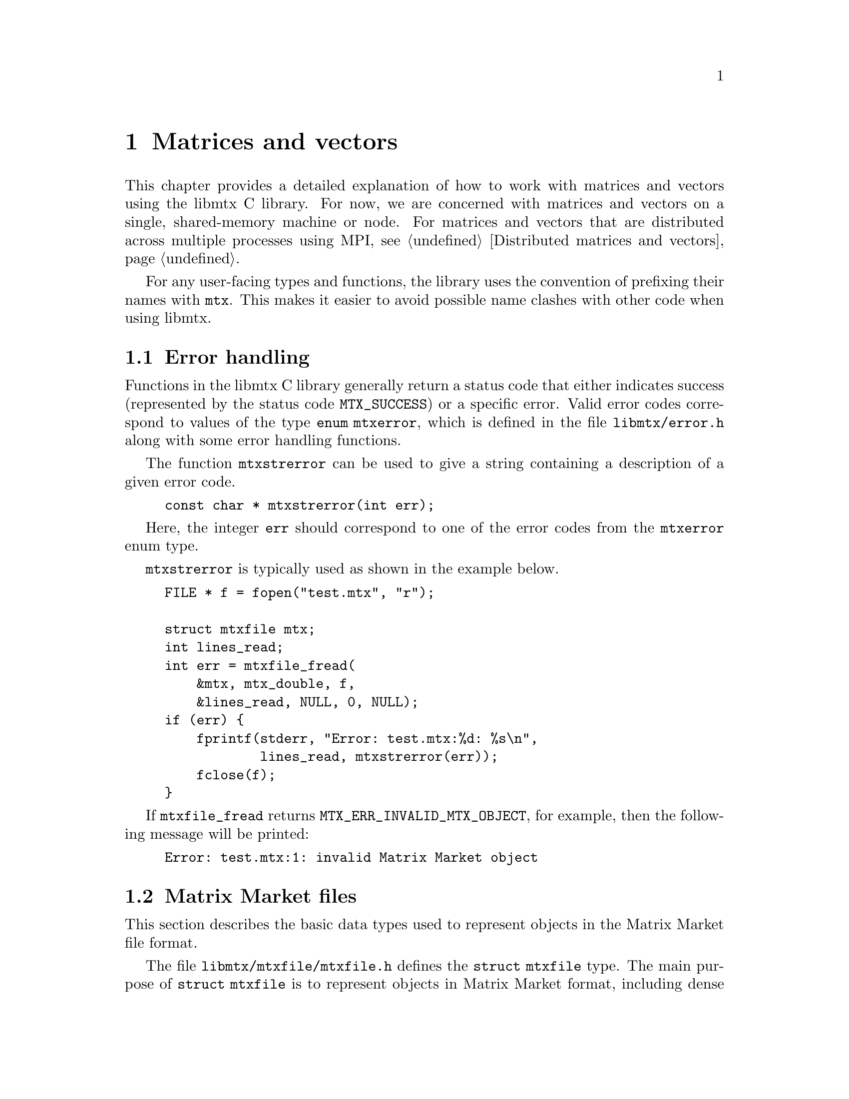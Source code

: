@c This file is part of libmtx.
@c Copyright (C) 2022 James D. Trotter
@c
@c libmtx is free software: you can redistribute it and/or modify it
@c under the terms of the GNU General Public License as published by
@c the Free Software Foundation, either version 3 of the License, or
@c (at your option) any later version.
@c
@c libmtx is distributed in the hope that it will be useful, but
@c WITHOUT ANY WARRANTY; without even the implied warranty of
@c MERCHANTABILITY or FITNESS FOR A PARTICULAR PURPOSE.  See the GNU
@c General Public License for more details.
@c
@c You should have received a copy of the GNU General Public License
@c along with libmtx.  If not, see <https://www.gnu.org/licenses/>.
@c
@c Authors: James D. Trotter <james@simula.no>
@c Last modified: 2022-01-04
@c
@c libmtx User Guide: Matrix Market objects.

@node Matrices and vectors
@chapter Matrices and vectors

This chapter provides a detailed explanation of how to work with
matrices and vectors using the libmtx C library.  For now, we are
concerned with matrices and vectors on a single, shared-memory machine
or node.  For matrices and vectors that are distributed across
multiple processes using MPI, see @ref{Distributed matrices and
vectors}.

For any user-facing types and functions, the library uses the
convention of prefixing their names with @code{mtx}. This makes it
easier to avoid possible name clashes with other code when using
libmtx.

@menu
* Error handling:: How to handle errors when working with the libmtx C library.
* Matrix Market files:: Basic data structure for representing Matrix Market objects.
* Creating matrices and vectors:: Functions for creating matrices and vectors.
* Reading and writing Matrix Market files:: Functions for reading from and writing to files in Matrix Market format.
* Transposing sorting and reordering:: Transposing, sorting and reordering matrices and vectors.
* Basic linear algebra operations:: Basic linear algebra
@end menu


@node Error handling
@section Error handling
Functions in the libmtx C library generally return a status code that
either indicates success (represented by the status code
@code{MTX_SUCCESS}) or a specific error.  Valid error codes correspond
to values of the type @code{enum mtxerror}, which is defined in the
file @file{libmtx/error.h} along with some error handling
functions.

@findex mtxstrerror
The function @code{mtxstrerror} can be used to give a string
containing a description of a given error code.
@example
@code{const char * mtxstrerror(int err);}
@end example
Here, the integer @code{err} should correspond to one of the error
codes from the @code{mtxerror} enum type.

@code{mtxstrerror} is typically used as shown in the example below.
@example
@code{FILE * f = fopen("test.mtx", "r");

struct mtxfile mtx;
int lines_read;
int err = mtxfile_fread(
    &mtx, mtx_double, f,
    &lines_read, NULL, 0, NULL);
if (err) @{
    fprintf(stderr, "Error: test.mtx:%d: %s\n",
            lines_read, mtxstrerror(err));
    fclose(f);
@}}
@end example
If @code{mtxfile_fread} returns @code{MTX_ERR_INVALID_MTX_OBJECT}, for
example, then the following message will be printed:
@example
@code{Error: test.mtx:1: invalid Matrix Market object}
@end example


@node Matrix Market files
@section Matrix Market files

This section describes the basic data types used to represent objects
in the Matrix Market file format.

@tindex struct mtxfile
@tindex mtxfile
The file @file{libmtx/mtxfile/mtxfile.h} defines the @code{struct
mtxfile} type.  The main purpose of @code{struct mtxfile} is to
represent objects in Matrix Market format, including dense and sparse
matrices and vectors with real, complex, integer or binary values. In
addition to @code{struct mtxfile}, libmtx also implements other data
structures to represent matrices and vectors with different underlying
storage formats.
@c These are described in @ref{...}.

The @code{mtxfile} struct is very close to the ASCII representation of
a Matrix Market file.  However, instead of ASCII strings, the header
values are converted to appropriate enum types.  The object size and
row and column indices are represented as 32-bit integers. Finally,
depending on the underlying field and desired precision, the matrix or
vector values are converted to 32- or 64-bit floating point numbers or
integers.

The definition of the @code{mtxfile} struct is shown below.
@example
@code{struct mtxfile @{
    struct mtxfileheader header;
    struct mtxfilecomments comments;
    struct mtxfilesize size;
    enum mtxprecision precision;
    union mtxfiledata data;
@};}
@end example

Roughly speaking, the @code{mtxfile} struct consists of four parts:
header information, comment lines, size information and data. In
addition, the @code{precision} struct member describes the precision
used to store matrix or vector values.

The following sections provide detailed explanations of the
@code{mtxfile} struct members.


@node Header
@subsection Header

The @code{mtxfileheader} data type is used to represent the header
line of a Matrix Market file.
@example
@code{struct mtxfileheader @{
    enum mtxfileobject object;
    enum mtxfileformat format;
    enum mtxfilefield field;
    enum mtxfilesymmetry symmetry;
@};}
@end example

@tindex mtxfileobject
@tindex mtxfileformat
@tindex mtxfilefield
@tindex mtxfilesymmetry
The four enum types, @code{mtxfileobject}, @code{mtxfileformat},
@code{mtxfilefield} and @code{mtxfilesymmetry} are used to represent values
that appear in the Matrix Market header (see @ref{Header line}).  The
meaning of the values associated with these types is described in
detail in @ref{Matrix Market file format}.
@example
@code{enum mtxfileobject @{
    mtxfile_matrix,
    mtxfile_vector
@};

enum mtxfileformat @{
    mtxfile_array,     /* dense matrix or vector */
    mtxfile_coordinate /* sparse matrix or vector */
@};

enum mtxfilefield @{
    mtxfile_real,    /* real, floating point coefficients */
    mtxfile_complex, /* complex, floating point coefficients */
    mtxfile_integer, /* integer coefficients */
    mtxfile_pattern  /* boolean coefficients (sparsity pattern) */
@};

enum mtxfilesymmetry @{
    mtxfile_general,        /* general, non-symmetric matrix */
    mtxfile_symmetric,      /* symmetric matrix */
    mtxfile_skew_symmetric, /* skew-symmetric matrix */
    mtxfile_hermitian       /* Hermitian matrix */
@};}
@end example


@node Comments
@subsection Comments
Comment lines are stored in a doubly linked list data structure,
@code{struct mtxfilecomments}.
@example
@code{struct mtxfilecomments @{
    struct mtxfilecomment * root;
@};}
@end example
Each comment line in a list is represented with @code{struct
mtxfilecomment}.
@example
@code{struct mtxfilecomment @{
    struct mtxfilecomment * prev;
    struct mtxfilecomment * next;
    char * comment_line;
@};}
@end example
Here, @code{comment_line} is a non-empty, null-terminated string that
must begin with the character @samp{@code{%}}.


@node Size
@subsection Size
The size information in @code{struct mtxfilesize} includes the number
of rows, columns and nonzeros in the underlying matrix or vector.
@example
@code{struct mtxfilesize @{
    int num_rows;
    int num_columns;
    int64_t num_nonzeros;
@};}
@end example

In the case of a matrix, @code{num_rows} and @code{num_columns} are
non-negative integers representing the number of rows and columns in
the matrix, respectively. By convention, vectors are represented as
column vectors. As a result, @code{num_rows} is equal to the number of
vector elements, whereas @code{num_columns} is not used and is
therefore set to @code{-1}.

For matrices and vectors in coordinate format, @code{num_nonzeros} is
the number of entries explicitly stored in the data section of the
Matrix Market file. For matrices and vectors in array format,
@code{num_nonzeros} is not used and is therefore set to @code{-1}.

Given a valid @code{struct mtxfilesize}, the number of lines in the
data section of a Matrix Market file can be obtained by calling
@code{mtxfilesize_num_data_lines}.
@example
@code{int mtxfilesize_num_data_lines(
    const struct mtxfilesize * size,
    int64_t * num_data_lines);}
@end example
Briefly explained, @code{num_data_lines} will contain the number of
data lines in data section of a Matrix Market file with a size line
given by @code{size}, which is
@itemize
@item @code{num_nonzeros}, if @code{num_nonzeros} is non-negative, or
@item @code{num_rows*num_columns}, if @code{num_rows} and @code{num_columns} are both non-negative, or
@item @code{num_rows}, if @code{num_rows} is non-negative.
@end itemize

@c What about symmetric, skew-symmetric and Hermitian matrices in array format?

@c @code{num_nonzeros} is either @code{-1} or it is equal to the total
@c number of nonzeros in the matrix, including any nonzeros that are not
@c explicitly stored due to symmetry.  Note that @code{num_nonzeros} is
@c generally different from @code{size} for symmetric, Hermitian or
@c skew-symmetric matrices.  Moreover, even for general, unsymmetric
@c sparse matrices, @code{size} may not be equal @code{num_nonzeros}, if
@c there are multiple entries corresponding to a single matrix element.
@c Both @code{size} and @code{num_nonzeros} depend on the matrix format
@c and symmetry as described below.

@c @itemize

@c @item
@c If @code{format} is @code{mtx_array} and @code{symmetry} is
@c @code{mtx_general}, then @code{size} and @code{num_nonzeros} are equal
@c to @code{num_rows*num_columns}.

@c @item
@c If @code{format} is @code{mtx_array}, @code{symmetry} is
@c @code{mtx_symmetric} or @code{mtx_hermitian} and @code{triangle} is
@c @code{mtx_lower_triangular}, then @code{size} is the number of nonzero
@c entries on or below the main diagonal, which is equal to
@c @code{num_rows*(num_rows+1)/2} if @code{num_rows <= num_columns} or
@c @code{num_columns*(num_columns+1)/2+(num_rows-num_columns)*num_columns}
@c otherwise.  If @code{triangle} is @code{mtx_upper_triangular}, then
@c @code{size} is instead the number of nonzero entries on or above the
@c main diagonal, which is equal to @code{num_columns*(num_columns+1)/2}
@c if @code{num_columns <= num_rows} or
@c @code{num_rows*(num_rows+1)/2+(num_columns-num_rows)*num_rows}
@c otherwise.

@c @item
@c If @code{symmetry} is @code{mtx_skew_symmetric}, then @code{size} is
@c the number of nonzero entries below the main diagonal. If @code{format} is
@c @code{mtx_array}, then @code{size} is equal to
@c @code{num_rows*(num_columns-1)/2}, where @code{num_rows} is equal to
@c @code{num_columns} due to skew-symmetry.

@c If @code{format} is @code{mtx_array}, @code{symmetry} is
@c @code{mtx_skew_symmetric} and @code{triangle} is
@c @code{mtx_lower_triangular}, then @code{size} is the number of nonzero
@c entries below the main diagonal, which is equal to
@c @code{num_rows*(num_rows-1)/2} if @code{num_rows <= num_columns} or
@c @code{num_columns*(num_columns-1)/2+(num_rows-num_columns)*num_columns}
@c otherwise.  If @code{triangle} is @code{mtx_upper_triangular}, then
@c @code{size} is instead the number of nonzero entries on or above the
@c main diagonal, which is equal to @code{num_columns*(num_columns-1)/2}
@c if @code{num_columns <= num_rows} or
@c @code{num_rows*(num_rows-1)/2+(num_columns-num_rows)*num_rows}
@c otherwise.

@c @end itemize

@c Finally, @code{nonzero_size} is the size (in bytes) of each nonzero
@c stored in the @code{data} array.


@node Precision
@subsection Precision

@cindex precision
@c @cindex half precision
@cindex single precision
@cindex double precision
@c @cindex quad precision
@c @cindex arbitrary precision
@tindex mtxprecision
@example
@code{enum mtxprecision @{
@c    mtx_half,             /* Half (16-bit) precision */
    mtx_single,           /* Single (32-bit) precision */
    mtx_double,           /* Double (64-bit) precision */
@c    mtx_quadruple,        /* Double (64-bit) precision */
@c    mtx_arbitrary,        /* Arbitrary precision */
@};}
@end example
@c Arbitrary precision support is based on GNU GMP for integers and GNU
@c MPFR for floating point numbers.


@node Data
@subsection Data

Nonzero matrix or vector entries are stored in the array @code{data},
whose type depends on the values of @code{object}, @code{format} and
@code{field}, as described below.
@c The type of @code{data} also depends on @code{precision}.

First, consider the case where @code{format} is @code{mtx_array}. If
@code{field} is @code{mtx_real}, @code{mtx_double} or @code{mtx_integer},
then @code{data} is an array of @code{size} values of type
@code{float}, @code{double} or @code{int}, respectively. Otherwise, if
@code{field} is @code{mtx_complex}, then @code{data} is an array of
@code{2*size} values of type @code{float}. (Note that the combination
of a matrix or vector with the @code{mtx_array} format and the
@code{mtx_pattern} field is not currently supported, though, in
principle, it could be implemented in the form of a bitmap.)

@cindex sparse matrix
@tindex mtx_matrix_coordinate_real
@tindex mtx_matrix_coordinate_double
@tindex mtx_matrix_coordinate_complex
@tindex mtx_matrix_coordinate_integer
@tindex mtx_matrix_coordinate_pattern
@tindex mtx_vector_coordinate_real
@tindex mtx_vector_coordinate_double
@tindex mtx_vector_coordinate_complex
@tindex mtx_vector_coordinate_integer
@tindex mtx_vector_coordinate_pattern
Second, if @code{format} is @code{mtx_coordinate}, then @code{data} is
an array of @code{size} values of type @code{struct
mtx_@var{object}_coordinate_@var{field}}. Here @code{@var{object}} is
@code{matrix} or @code{vector}, corresponding to the @code{object}
member of the @code{mtx} struct. Similarly, @code{@var{field}} is
either @code{real}, @code{double}, @code{complex}, @code{integer} or
@code{pattern}, corresponding to the @code{field} member of the
@code{mtx} struct.

The file @file{libmtx/matrix/coordinate.h} contains definitions
of data types for representing nonzero values of sparse matrices in
coordinate format. For matrices with different fields, the data types
are shown below:
@example
@code{struct mtx_matrix_coordinate_real @{
    int i, j; /* row and column index */
    float a;  /* nonzero value */
@};

struct mtx_matrix_coordinate_double @{
    int i, j; /* row and column index */
    double a; /* nonzero value */
@};

struct mtx_matrix_coordinate_complex @{
    int i, j;     /* row and column index */
    float a, b;   /* real and imaginary parts of nonzero value */
@};

struct mtx_matrix_coordinate_integer @{
    int i, j; /* row and column index */
    int a;    /* nonzero value */
@};

struct mtx_matrix_coordinate_pattern @{
    int i, j; /* row and column index */
@};}
@end example

The corresponding data types for sparse vectors are defined in the
file @file{libmtx/vector/coordinate.h}. These data types are
almost identical to the ones used for sparse matrices, except that the
column index is omitted:
@example
@code{struct mtx_vector_coordinate_real @{
    int i;    /* row index */
    float a;  /* nonzero value */
@};

struct mtx_vector_coordinate_double @{
    int i;    /* row index */
    double a; /* nonzero value */
@};

struct mtx_vector_coordinate_complex @{
    int i;        /* row index */
    float a, b;   /* real and imaginary parts of nonzero value */
@};

struct mtx_vector_coordinate_integer @{
    int i;    /* row index */
    int a;    /* nonzero value */
@};

struct mtx_vector_coordinate_pattern @{
    int i; /* row index */
@};}
@end example


@node Creating matrices and vectors
@section Creating matrices and vectors

A number of functions are provided to construct matrices and vectors
in the Matrix Market format, represented by objects of type
@code{struct mtx}.  These functions encompass both vectors and
matrices in the array (i.e., dense) storage format, as well as
coordinate (i.e., sparse) format.

@cindex matrix allocation
@cindex matrix creation
@cindex vector allocation
@cindex vector creation
For convenience, libmtx provides @emph{allocation} functions for
allocating matrices and vectors when the size is known, but the values
of the matrix or vector entries are not given.  In this case, storage
is allocated for data, but initialising the data is left to the user.
(See, for example, @ref{Setting matrix and vector values}.)  In
addition, libmtx provides @emph{creation} functions, where the matrix
or vector entries are provided by the user to be copied to the newly
allocated storage.

@findex mtx_free
Finally, it is important to note that the matrix and vector allocation
and creation routines will allocate their own storage for matrix or
vector data.  As a result, once the user is finished with an object of
type @code{struct mtx}, it is important to free any allocated storage
by calling @code{mtx_free}:
@example
@code{void mtx_free(struct mtx * mtx);}
@end example

The following subsections describe the various matrix and vector
allocation and creation functions.

@node Creating dense vectors
@subsection Creating dense vectors

@cindex dense vector
The file @file{libmtx/vector/array.h} defines functions for
constructing dense vectors in array format.  For example, a dense
vector of real, single-precision floating point values is created with
the function:
@findex mtx_init_vector_array_real
@example
@code{int mtx_init_vector_array_real(
    struct mtx * mtx,
    int num_comment_lines,
    const char ** comment_lines,
    int size,
    const float * data);}
@end example
Like most functions provided by libmtx,
@code{mtx_init_vector_array_real} returns @code{MTX_SUCCESS} if it is
successful.  In this case, the @code{mtx} argument points to the newly
constructed vector, whose comment lines and nonzero data have been
copied from the @code{comment_lines} and @code{data} arguments,
respectively.  Note that @code{comment_lines} must be an array whose
length is at least equal to @code{num_comment_lines}, containing
non-empty, null-terminated strings beginning with @samp{@code{%}}.
Also, @code{data} must be an array whose length is at least equal to
@code{size}.  If, for some reason, a call to
@code{mtx_init_vector_array_real} fails, then an error code is
returned, which may be handled as described in @ref{Error handling}.

There are similar functions for other fields, which differ only in the
type of the @code{data} argument.
@findex mtx_init_vector_array_double
@findex mtx_init_vector_array_complex
@findex mtx_init_vector_array_integer
@example
@code{int mtx_init_vector_array_double(
    struct mtx * mtx,
    int num_comment_lines,
    const char ** comment_lines,
    int size,
    const double * data);

int mtx_init_vector_array_complex(
    struct mtx * mtx,
    int num_comment_lines,
    const char ** comment_lines,
    int size,
    const float * data);

int mtx_init_vector_array_integer(
    struct mtx * mtx,
    int num_comment_lines,
    const char ** comment_lines,
    int size,
    const int * data);}
@end example

@findex mtx_alloc_vector_array_real
If, for some reason, one does not wish to set the values of a vector
when constructing it, then it is possible to instead allocate a vector
without providing the values, for example, by using
@code{mtx_alloc_vector_array_real}:
@example
@code{int mtx_alloc_vector_array_real(
    struct mtx * mtx,
    int num_comment_lines,
    const char ** comment_lines,
    int size);}
@end example
On success, @code{mtx} points to a newly constructed vector, whose
header and size information has been initialised appropriately, and
the comment lines have been copied from
@code{comment_lines}. Moreover, @code{mtx->data} is a newly allocated
@code{float} array of length @code{size}.  Note that the values of
@code{mtx->data} remain uninitialised, and it is up to the user to
initialise these values correctly before they are used.  (See, for
example, @ref{Setting matrix and vector values}.)

Naturally, there are analogous functions with the same signature for
vectors with @code{double}, @code{complex} and @code{integer} fields.


@node Creating sparse vectors
@subsection Creating sparse vectors

@cindex sparse vector
The file @file{libmtx/vector/coordinate.h} defines functions for
constructing sparse vectors in coordinate format.  On the whole,
sparse vectors are allocated and created in a similar manner to dense
vectors, but some additional arguments must be provided.

@findex mtx_alloc_vector_coordinate_real
For example, to allocate a sparse vector of real, single-precision
floating point values without initialising the associated nonzero
entries, the function @code{mtx_alloc_vector_coordinate_real} may be
used:
@example
@code{int mtx_alloc_vector_coordinate_real(
    struct mtx * mtx,
    int num_comment_lines,
    const char ** comment_lines,
    int num_rows,
    int size);}
@end example
If the call is successful, @code{mtx} points to a newly constructed
vector.  The @code{object}, @code{format} and @code{field} member
variables are set to @code{mtx_vector}, @code{mtx_coordinate} and
@code{mtx_real}, respectively.  Moreover, @code{sorting},
@code{ordering} and @code{assembly} are set to @code{mtx_unsorted},
@code{mtx_unordered} and @code{mtx_unassembled}.  (Note that
@code{symmetry} and @code{triangle} are not used for vectors.)
Comment lines are copied from the provided @code{comment_lines} array.

Furthermore, @code{mtx->data} is a newly allocated array of length
@code{size}, where each array element is now of the type @code{struct
mtx_vector_coordinate_real}, which was defined in @ref{Matrix Market
files}.  In addition, the number of rows of the sparse vector must be
provided explicitly, since it will typically not match the number of
entries in the @code{data} array.

@findex mtx_init_vector_coordinate_real
If the vector data is already available in the form of an array of
elements of type @code{struct mtx_vector_coordinate_real}, then a
sparse vector may instead be created with the function
@code{mtx_init_vector_coordinate_real}:
@example
@code{int mtx_init_vector_coordinate_real(
    struct mtx * mtx,
    enum mtx_sorting sorting,
    enum mtx_ordering ordering,
    enum mtx_assembly assembly,
    int num_comment_lines,
    const char ** comment_lines,
    int num_rows,
    int size,
    const struct mtx_vector_coordinate_real * data);}
@end example
As before, if everything goes well, @code{MTX_SUCCESS} is returned and
@code{mtx} points to a newly constructed vector.  Its comment lines
and nonzero data have now been copied from the @code{comment_lines}
and @code{data} arguments, respectively.  Here, @code{data} must be an
array whose length is at least equal to @code{size}, where the type of
each array element is @code{struct mtx_vector_coordinate_real}.  The
number of rows of the sparse vector is provided explicitly, since it
will typically not match the number of entries in the @code{data}
array.  Further, @code{sorting}, @code{ordering} and @code{assembly}
may be prescribed if these are known.  Otherwise, default values of
@code{mtx_unsorted}, @code{mtx_unordered} and @code{mtx_unassembled}
should be used.

@findex mtx_init_vector_coordinate_double
@findex mtx_init_vector_coordinate_complex
@findex mtx_init_vector_coordinate_integer
@findex mtx_init_vector_coordinate_pattern
@findex mtx_alloc_vector_coordinate_double
@findex mtx_alloc_vector_coordinate_complex
@findex mtx_alloc_vector_coordinate_integer
@findex mtx_alloc_vector_coordinate_pattern
There are analogous functions for allocating and creating sparse
vectors with @code{double}, @code{complex}, @code{integer} or
@code{pattern} fields.  The signatures of these functions are the same
as above, except that the type of the @code{data} argument or the
@code{mtx->data} struct member will instead be @code{struct
mtx_vector_coordinate_@var{field}}, where @code{@var{field}} is any of
the above-mentioned fields.  See @ref{Matrix Market files} for
the definitions of the struct data types for each field.


@node Creating dense matrices
@subsection Creating dense matrices

@findex mtx_init_matrix_array_real
The file @file{libmtx/matrix/array.h} defines functions for
constructing dense matrices.  Roughly speaking, these functions
imitate the ones for allocating and initialising dense vectors in
array format, but there are a few additional arguments that must be
provided in the case of matrices.

For example, a dense matrix with real, single precision floating point
coefficients is allocated with the function
@code{mtx_alloc_matrix_array_real}:
@example
@code{int mtx_alloc_matrix_array_real(
    struct mtx * mtx,
    enum mtx_symmetry symmetry,
    enum mtx_triangle triangle,
    enum mtx_sorting sorting,
    int num_comment_lines,
    const char ** comment_lines,
    int num_rows,
    int num_columns);}
@end example
Here, @code{mtx} must be a pointer to a @code{struct mtx} object,
which, on the successful completion of
@code{mtx_alloc_matrix_array_real}, will contain a newly constructed
dense matrix in array format.

The @code{symmetry} argument is used to specify symmetry properties of
the matrix.  If @code{symmetry} is @code{mtx_symmetric},
@code{mtx_skew_symmetric} or @code{mtx_hermitian}, then
@code{triangle} must be either @code{mtx_lower_triangular} or
@code{mtx_upper_triangular} to indicate which triangle of the matrix
is stored in @code{data}.  Otherwise, if @code{symmetry} is
@code{mtx_general}, then @code{triangle} must be
@code{mtx_nontriangular}.

Further, @code{sorting} is either @code{mtx_row_major} for a row major
ordering of the matrix entries, or @code{mtx_column_major} otherwise.

Comment lines are handled in the same way as for creating vectors in
array or coordinate format.  That is, @code{comment_lines} is an array
of length @code{num_comment_lines}, consisting of non-empty,
null-terminated strings beginning with @samp{@code{%}}, which will be
copied when constructing the matrix.

Finally, the number of rows and columns of the matrix is prescribed by
@code{num_rows} and @code{num_columns}.  These are used to allocated
storage for matrix entries, which is held by @code{mtx->data}.  In the
case of an unsymmetric matrix, the array @code{data} must contain at
least @code{num_rows*num_columns} values of type @code{float}.
Otherwise, the allocated size of the array @code{mtx->data} depends on
@code{num_rows}, @code{num_columns}, @code{symmetry} and
@code{triangle}, as described in @ref{Size}.

If the values of the matrix elements are already on hand, then a
matrix can be allocated and populated at once by calling
@code{mtx_init_matrix_array_real}:
@example
@code{int mtx_init_matrix_array_real(
    struct mtx * mtx,
    enum mtx_symmetry symmetry,
    enum mtx_triangle triangle,
    enum mtx_sorting sorting,
    int num_comment_lines,
    const char ** comment_lines,
    int num_rows,
    int num_columns,
    const float * data);}
@end example
The arguments are the same as for @code{mtx_alloc_matrix_array_real},
except for the array @code{data}, which is now used for copying the
value of each matrix entry to @code{mtx->data}.  The minimum size of
the @code{data} array depends on @code{num_rows}, @code{num_columns},
@code{symmetry} and @code{triangle}, as described in @ref{Size}.

@findex mtx_alloc_matrix_array_double
@findex mtx_alloc_matrix_array_complex
@findex mtx_alloc_matrix_array_integer
@findex mtx_init_matrix_array_double
@findex mtx_init_matrix_array_complex
@findex mtx_init_matrix_array_integer
Similar allocation and initialisation functions are provided for
@code{double}, @code{complex} and @code{integer} matrices, where the
type of the @code{data} argument is modified accordingly.


@node Creating sparse matrices
@subsection Creating sparse matrices

@cindex sparse matrix
@findex mtx_init_matrix_coordinate_real
The file @file{libmtx/matrix/coordinate.h} defines functions for
constructing sparse matrices in coordinate format.  Although this is
mostly similar to creating dense matrices, there are a few additional
arguments that must be given.  Also, in the case where data is
provided, then it is given as an array of structs that depends on the
matrix field.

To allocate a sparse matrix in coordinate format with real,
single-precision floating point coefficients, the function
@code{mtx_alloc_matrix_coordinate_real} is used:
@example
@code{int mtx_alloc_matrix_coordinate_real(
    struct mtx * mtx,
    enum mtx_symmetry symmetry,
    int num_comment_lines,
    const char ** comment_lines,
    int num_rows,
    int num_columns,
    int64_t size);}
@end example
On success, a newly constructed matrix will be stored in @code{mtx},
which will have @code{object}, @code{format} and @code{field} set to
@code{mtx_matrix}, @code{mtx_coordinate} and @code{mtx_real},
respectively.  The symmetry of the matrix is specified with
@code{symmetry}.  By default, the values of the additional header
information, @code{triangle}, @code{sorting}, @code{ordering} and
@code{assembly}, are set to @code{mtx_nontriangular},
@code{mtx_unsorted}, @code{mtx_unordered} and @code{mtx_unassembled}.
These can, of course, be changed by the user, if the matrix is known
to possess some additional properties or structure.

As with the other matrix and vector creation routines,
@code{comment_lines} is an array of @code{num_comment_lines}
null-terminated strings beginning with @samp{@code{%}}.  These strings
will be copied to the newly constructed matrix.

The size of the matrix is specified with @code{num_rows} and
@code{num_columns}.  The number of explicitly stored matrix entries is
given by @code{size}, which is used to allocate storage for the array
@code{mtx->data}.  That is, @code{mtx->data} will point to an array of
@code{size} values of type @code{struct mtx_matrix_coordinate_real}.

@tindex mtx_matrix_coordinate_real
Recall that the different data types for matrices in coordinate format
depend on the @var{@code{field}} value of the Matrix Market header, as
described in @ref{Data}.  Recall that, in the above case, where
@var{@code{field}} is @code{real}, the appropriate data type is:
@example
@code{struct mtx_matrix_coordinate_real @{
    int i, j; /* row and column index */
    float a;  /* nonzero value */
@};}
@end example

To allocate and initialise a sparse matrix in coordinate format with
real, single-precision floating point coefficients, the function
@code{mtx_init_matrix_coordinate_real} is used:
@example
@code{int mtx_init_matrix_coordinate_real(
    struct mtx * mtx,
    enum mtx_symmetry symmetry,
    enum mtx_triangle triangle,
    enum mtx_sorting sorting,
    enum mtx_ordering ordering,
    enum mtx_assembly assembly,
    int num_comment_lines,
    const char ** comment_lines,
    int num_rows,
    int num_columns,
    int64_t size,
    const struct mtx_matrix_coordinate_real * data);}
@end example
This works in the same way as the allocation function above, but the
difference is that the matrix entries are copied from the array
@code{data} to the newly allocated array @code{mtx->data}.

Also, the fields that make up the additional header information are
provided by the arguments @code{triangle}, @code{sorting},
@code{ordering} and @code{assembly}.  Unless the matrix is known to
possess some particular structure, these values should normally be set
to @code{mtx_nontriangular}, @code{mtx_unsorted}, @code{mtx_unordered}
and @code{mtx_unassembled}.

@findex mtx_alloc_matrix_coordinate_double
@findex mtx_alloc_matrix_coordinate_complex
@findex mtx_alloc_matrix_coordinate_integer
@findex mtx_alloc_matrix_coordinate_pattern
@findex mtx_init_matrix_coordinate_double
@findex mtx_init_matrix_coordinate_complex
@findex mtx_init_matrix_coordinate_integer
@findex mtx_init_matrix_coordinate_pattern
Sparse coordinate matrices can also be created for other fields,
(@code{double}, @code{complex}, @code{integer} or @code{pattern}) by
using analogous functions, where the type of the @code{data} argument
is adjusted to match the appropriate field.


@node Setting matrix and vector values
@subsection Setting matrix and vector values

@findex mtx_set_zero
The function @code{mtx_set_zero} can be used to set all of the values
associated with the entries of a matrix or vector to zero:
@example
@code{int mtx_set_zero(struct mtx * mtx);}
@end example

@findex mtx_set_constant_real
@findex mtx_set_constant_double
@findex mtx_set_constant_complex
@findex mtx_set_constant_integer
Depending on the field, there are several functions that may be used
to set all (nonzero) values associated of a matrix or vector to some
given, constant value:
@example
@code{int mtx_set_constant_real(struct mtx * mtx, float a);
int mtx_set_constant_double(struct mtx * mtx, double a);
int mtx_set_constant_complex(struct mtx * mtx, float a, float b);
int mtx_set_constant_integer(struct mtx * mtx, int a);}
@end example


@node Copying matrices and vectors
@subsection Copying matrices and vectors

@cindex copying matrices
@cindex copying vectors
The function @code{mtx_copy} can be used to make a copy of an
existing matrix or vector:
@findex mtx_copy
@example
@code{int mtx_copy(
    struct mtx * destmtx,
    const struct mtx * srcmtx);}
@end example


@node Extracting submatrices
@subsection Extracting submatrices

@cindex submatrix
@findex mtx_matrix_submatrix
The function @code{mtx_matrix_submatrix} can be used to obtain a
submatrix of a @code{struct mtx} object, which consists of the nonzero
entries from a given set of rows and columns.
@example
@code{int mtx_matrix_submatrix(
    const struct mtx * mtx,
    const struct mtx_index_set * rows,
    const struct mtx_index_set * columns,
    struct mtx * submatrix);}
@end example
Note that @code{mtx_matrix_submatrix} currently only works for
@code{struct mtx} objects where @code{format} is
@code{mtx_coordinate}.

The @code{rows} and @code{columns} arguments are index sets, as
described in @ref{Index sets}.  These are used to determine which rows
and columns to include in the submatrix.


@node Reading and writing Matrix Market files
@section Reading and writing Matrix Market files
The file @file{libmtx/mtx/io.h} defines functions for reading
from and writing to files in Matrix Market format. These files are
typically named with a @file{.mtx} extension, so we refer to them here
as @file{mtx} files.

@findex mtx_fread
To read an @file{mtx} file from a @code{FILE} stream, use the
function:
@example
@code{int mtx_fread(
    struct mtx * mtx,
    FILE * f,
    int * line_number,
    int * column_number);}
@end example
If successful, @code{MTX_SUCCESS} is returned, and @code{mtx} will
contain the matrix or vector represented by the @code{FILE}
stream. The user is responsible for calling @code{mtx_free} to free
any storage that may have been allocated by @code{mtx_fread}.
Otherwise, if @code{mtx_fread} fails, then it will return an error
code, and @code{line_number} and @code{column_number} will indicate
the location in the Matrix Market file at which an error was
encountered.

@findex mtx_fwrite
To write an @file{mtx} file to a @code{FILE} stream, use the function:
@example
@code{int mtx_fwrite(
    const struct mtx * mtx,
    FILE * f,
    const char * format);}
@end example
If successful, @code{MTX_SUCCESS} is returned, and @code{mtx} is
written to the stream @code{f}.

If @code{format} is @code{NULL}, then the format specifier @samp{%d}
is used to print integers and @samp{%g} is used to print floating
point numbers. Otherwise, the given format string is used when
printing numerical values.

The format string follows the conventions of @code{printf}. If the
field is @samp{real}, @samp{double} or @samp{complex}, then the format
specifiers @samp{%e}, @samp{%E}, @samp{%f}, @samp{%F}, @samp{%g} or
@samp{%G} may be used. If the field is @samp{integer}, then the format
specifier must be @samp{%d}. The format string is ignored if the field
is @samp{pattern}. Flags, field width and precision may be specified
(e.g., @samp{%+3.1f}), but variable field width and precision (e.g.,
@samp{%*.*f}), as well as length modifiers (e.g., @samp{%Lf}) are not
allowed.

@findex mtx_gzread
@findex mtx_gzwrite
If libmtx is built with zlib support, then the functions
@code{mtx_gzread} and @code{mtx_gzwrite} can be used to read or
write gzip-compressed @file{mtx} files. The function signatures are the
similar @code{mtx_fread} and @code{mtx_fwrite}:
@example
@code{int mtx_gzread(
    struct mtx * mtx,
    gzFile f,
    int * line_number,
    int * column_number);

int mtx_gzwrite(
    const struct mtx * mtx,
    gzFile f,
    const char * format);}
@end example

@findex mtx_read
@findex mtx_write
Additionally, for convenience, the following functions are provided to
read and write a @code{struct mtx} object to a file specified by a
given path. The file may optionally be compressed using gzip.
@example
@code{int mtx_read(
    struct mtx * mtx,
    const char * path,
    bool gzip,
    int * line_number,
    int * column_number);

int mtx_write(
    const struct mtx * mtx,
    const char * path,
    bool gzip,
    const char * format);}
@end example


@node Transposing sorting and reordering
@section Transposing, sorting and reordering

This section describes operations related to sorting and permuting
matrices and vectors, as well as transposing matrices and reordering
the rows and columns of sparse matrices.


@node Transposing
@subsection Transposing

@cindex transpose
@findex mtx_matrix_transpose
The function @code{mtx_matrix_transpose} can be used to transpose a
square matrix represented by a @code{struct mtx} object.
@example
@code{int mtx_matrix_transpose(
    struct mtx * mtx);}
@end example
The matrix is transposed in-place. This currently only works for
matrices where @code{format} is @code{mtx_coordinate} and
@code{symmetry} is either @code{mtx_general} or @code{mtx_symmetric}.


@node Sorting
@subsection Sorting

@cindex sorting
@findex mtx_sort
Sometimes, it is convenient to sort the nonzeros of a sparse matrix or
vector in the coordinate format. This can be achieved with the
function @code{mtx_sort}:
@example
@code{int mtx_sort(
    struct mtx * mtx,
    struct mtx_sorting sorting);}
@end example
If successful, @code{mtx_sort} returns @code{MTX_SUCCESS}, and
@code{mtx} will have its nonzeros sorted according to the order
specified by @code{sorting}. If @code{mtx->format} is @code{mtx_array},
then @code{mtx_sort} does nothing.

@cindex sorting
@cindex row major
@cindex column major
@tindex mtx_sorting
The enum type @code{mtx_sorting} is used to enumerate different ways
of sorting matrix entries.
@example
@code{enum mtx_sorting @{
    mtx_unsorted,       /* unsorted matrix nonzeros */
    mtx_row_major,      /* row major ordering */
    mtx_column_major,   /* column major ordering */
@};}
@end example
For matrices and vectors in array format (i.e., dense matrices or
vectors), the default is to assume that they are sorted in row major
order (@code{mtx_row_major}).  Otherwise, matrices and vectors are
generally unsorted (@code{mtx_unsorted}).


@node Permuting
@subsection Permuting

@cindex reordering
@cindex permutation
There are a number of commonly used schemes for reordering the rows
and columns of sparse matrices with the goal of reducing fill-in that
occurs during the factorisation stage of sparse direct solvers or
improving the performance of operations such as sparse matrix-vector
multiplication.

@findex mtx_permute
The function @code{mtx_permute} can be used to permute the rows and/or
columns of a matrix or vector.
@example
@code{int mtx_permute_matrix(
    struct mtx * mtx,
    const int * row_permutation,
    const int * column_permutation);}
@end example
The permutation used to reorder the rows is specified through the
array @code{row_permutation}, whose length is @code{mtx->num_rows} and
should be a permutation of the integers
@code{1,2,...,mtx->num_rows}. Similarly, @code{column_permutation} is
used to reorder the columns based on a permutation of
@code{1,2,...,mtx->num_columns}. If @code{row_permutation} or
@code{column_permutation} is @code{NULL}, then no permutation is
applied to the rows or columns, respectively.


@node Reordering
@subsection Reordering

@cindex ordering
@cindex reordering
@cindex unordered
@cindex Reverse Cuthill-McKee
@cindex RCM
@tindex mtx_ordering
The enum type @code{mtx_ordering} is used to enumerate different
orderings or permutations of the rows and columns of a
matrix. Reordering a sparse matrix is typically done to improve
performance, for example, through reduced fill-in for matrix
factorisations or better data locality.
@example
@code{enum mtx_ordering @{
    mtx_unordered,      /* general, unordered matrix */
    mtx_rcm,            /* Reverse Cuthill-McKee ordering */
@};}
@end example
Matrices are generally assumed to be unordered.  See @ref{Transposing
sorting and reordering} for more on reordering matrices and vectors.

@findex mtx_matrix_reorder
The function @code{mtx_matrix_reorder} reorders the rows and columns
of a matrix according to the specified algorithm.
@example
@code{int mtx_matrix_reorder(
    struct mtx * mtx,
    int ** row_permutation,
    int ** column_permutation,
    enum mtx_ordering ordering,
    int rcm_starting_vertex)}
@end example

Some algorithms may pose certain requirements on the matrix. For
example, the Reverse Cuthill-McKee ordering requires a matrix to be
square and in coordinate format.

If successful, @code{mtx_matrix_reorder} returns @code{MTX_SUCCESS}, and the
rows and columns of mtx have been reordered. If @code{row_permutation} is
not @code{NULL} and the rows of a matrix were indeed reordered, then
@code{row_permutation} is set to point to a newly allocated array
containing the row permutation.  Furthermore, if @code{column_permutation}
is not @code{NULL}, then @code{column_permutation} may be set to point to an
array containing the column permutation. However, this is only done if
the columns were also reordered and the permutation is not
symmetric. That is, if the row and column permutations are the same,
then only @code{row_permutation} is set and @code{*column_permutation} is set to
@code{NULL}.

If either of the @code{row_permutation} or @code{column_permutation} pointers
are set, then the user is responsible for calling @code{free} to free the
underlying storage.


@node Reverse Cuthill-McKee (RCM)
@subsection Reverse Cuthill-McKee (RCM)
@findex mtx_matrix_reorder_rcm
The function @code{mtx_matrix_reorder_rcm} can be used to reorder the
rows and columns of a symmetric sparse matrix according to the Reverse
Cuthill-McKee algorithm (@pxref{E. Cuthill and J. McKee (1969)}).

The RCM algorithm considers the matrix as the adjacency matrix of an
undirected graph. The vertices of the graph, which correspond to rows
and column of the matrix, are ordered by choosing a starting vertex
and then traversing the graph in a breadth-first search, where the
vertices at each level are ordered ascendingly by degree. In the end,
after traversing the entire graph, the obtained ordering is reversed.
@example
@code{int mtx_matrix_reorder_rcm(
    struct mtx * mtx,
    int ** permutation,
    int starting_vertex);}
@end example
If successful, @code{mtx_matrix_reorder_rcm} returns
@code{MTX_SUCCESS}, and the rows and columns of @code{mtx} have been
reordered according to the Reverse Cuthill-McKee algorithm. If
@code{permutation} is not @code{NULL}, then the underlying pointer is
set to point to a newly allocated array containing the permutation
used to reorder the rows and columns of @code{mtx}.

Note that the sparse matrix must be square and already sorted in row
major order (see @code{mtx_sort}). It is assumed that the matrix
sparsity pattern is symmetric. Also, note that if the graph consists
of multiple connected components, then only the component to which the
starting vertex belongs is reordered.


@node Basic linear algebra operations
@section Basic linear algebra operations

The libmtx C library implements a subset of the Basic Linear
Algebra Subprograms (BLAS) routines. For dense operations,
libmtx relies on optimised, third-party BLAS libraries, such
as OpenBLAS (@url{https://www.openblas.net/}). Otherwise,
libmtx uses internal routines for sparse matrix operations.

The BLAS functions for @code{mtx} vectors and matrices are defined
in the file @code{libmtx/mtx/blas.h}.

@node Level 1 BLAS operations
@subsection Level 1 BLAS operations
The following Level 1 BLAS operations are supported:
@cindex vector scaling
@cindex @code{scal}
@cindex vector addition
@cindex @code{axpy}
@cindex dot product
@cindex @code{dot}
@cindex @code{nrm2}
@cindex Euclidean norm
@itemize
@item @code{scal} --- @code{x = a*x}
@item @code{axpy} --- @code{y = a*x + y}
@item @code{dot} --- dot product
@item @code{nrm2} --- Euclidean norm
@end itemize
The corresponding function signatures are:
@findex mtx_sscal
@findex mtx_dscal
@findex mtx_saxpy
@findex mtx_daxpy
@findex mtx_sdot
@findex mtx_ddot
@findex mtx_snrm2
@findex mtx_dnrm2
@example
@code{int mtx_sscal(float a, struct mtx *x);
int mtx_dscal(double a, struct mtx *x);

int mtx_saxpy(float a, const struct mtx *x, struct mtx *y);
int mtx_daxpy(double a, const struct mtx *x, struct mtx *y);

int mtx_sdot(const struct mtx *x, const struct mtx *y, float *dot);
int mtx_ddot(const struct mtx *x, const struct mtx *y, double *dot);

int mtx_snrm2(const struct mtx *x, const struct mtx *y, float *nrm2);
int mtx_dnrm2(const struct mtx *x, const struct mtx *y, double *nrm2);}
@end example


@node Level 2 BLAS operations
@subsection Level 2 BLAS operations
The following Level 2 BLAS operations are supported:
@cindex @code{gemv}
@cindex matrix-vector multiply
@itemize
@item @code{gemv} --- matrix-vector multiply, @code{y = alpha*A*x + beta*y}
@end itemize

The corresponding function signatures are:
@findex mtx_sgemv
@findex mtx_dgemv
@example
@code{int mtx_sgemv(
    float alpha,
    const struct mtx * A,
    const struct mtx * x,
    float beta,
    struct mtx * y);

int mtx_dgemv(
    double alpha,
    const struct mtx * A,
    const struct mtx * x,
    double beta,
    struct mtx * y);}
@end example


@c @node Level 3 BLAS operations
@c @subsection Level 3 BLAS operations
@c The following Level 3 BLAS operations are supported:
@c @cindex @code{gemm}
@c @cindex matrix-matrix multiply
@c @itemize
@c @item @code{gemm} --- matrix-matrix multiply
@c @end itemize








@c @node Additional header types
@c @subsection Additional header types

@c For the sake of convenience, libmtx also defines some additional enum
@c types that are not stored explicitly as part of the Matrix Market
@c format.  This extra information can sometimes be provided by the user
@c (or by libmtx) to keep track of various facts concerning the
@c underlying matrix or vector.  These facts may not always be stated
@c explicitly in the Matrix Market file itself.  For example, it is often
@c useful to know whether a matrix is sorted or not, which can be used to
@c improve the efficiency of some computations.

@c The enum types for this extra header information are
@c @c code{mtxprecision},
@c @code{mtx_triangle}, @code{mtx_sorting}, @code{mtx_ordering} and
@c @code{mtx_assembly}.

@c @cindex triangular matrix
@c @cindex lower triangular matrix
@c @cindex upper triangular matrix
@c @tindex mtx_triangle
@c The enum type @code{mtx_triangle} is used to describe whether or not
@c the matrix entries stored for a particular matrix belong to the upper
@c or lower triangular part of the matrix, or both.  Note that the term
@c triangular is still used for non-square matrices, even though the term
@c trapezoidal would be more accurate.
@c @example
@c @code{enum mtx_triangle @{
@c     mtx_nontriangular,    /* nonzero above, below or on main diagonal */
@c     mtx_lower_triangular, /* zero above main diagonal */
@c     mtx_upper_triangular, /* zero below main diagonal */
@c     mtx_diagonal,         /* zero above and below main diagonal */
@c @};}
@c @end example
@c For matrices in array format (i.e., dense matrices) that are
@c symmetric, Hermitian or skew-symmetric‚ the default is to assume that
@c the lower triangular part is stored (@code{mtx_lower_triangular}).
@c Otherwise, the matrix is assumed to be non-triangular
@c (@code{mtx_nontriangular}).

@c @cindex assembly
@c @tindex mtx_assembly
@c @tindex mtx_assembled
@c @tindex mtx_unassembled
@c The enum type @code{mtx_assembly} is used to indicate whether or not a
@c sparse matrix can contain more than one value for a given row and
@c column index.  In other words, an unassembled matrix often contains
@c several entries associated with a single location in the matrix.  Many
@c sparse matrix operations will only produce correct results whenever
@c these duplicate matrix entries have been added together first, a
@c procedure generally referred to as @dfn{assembly}.  An assembled
@c matrix may only contain a single, unique value for each nonzero matrix
@c location.
@c @example
@c @code{enum mtx_assembly @{
@c     mtx_unassembled, /* unassembled; duplicate nonzeros allowed. */
@c     mtx_assembled,   /* assembled; duplicate nonzeros not allowed. */
@c @};}
@c @end example
@c In general, it is assumed that matrices are not assembled
@c (@code{mtx_unassembled}) and duplicate entries may be present.
